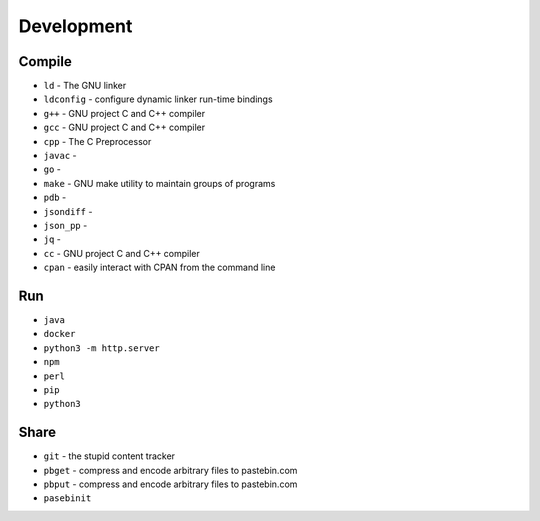 Development
===========


Compile
-------
* ``ld`` - The GNU linker
* ``ldconfig`` - configure dynamic linker run-time bindings
* ``g++`` - GNU project C and C++ compiler
* ``gcc`` - GNU project C and C++ compiler
* ``cpp`` - The C Preprocessor
* ``javac`` -
* ``go`` -
* ``make`` - GNU make utility to maintain groups of programs
* ``pdb`` -
* ``jsondiff`` -
* ``json_pp`` -
* ``jq`` -
* ``cc`` - GNU project C and C++ compiler
* ``cpan`` - easily interact with CPAN from the command line


Run
---
* ``java``
* ``docker``
* ``python3 -m http.server``
* ``npm``
* ``perl``
* ``pip``
* ``python3``


Share
-----
* ``git`` - the stupid content tracker
* ``pbget`` - compress and encode arbitrary files to pastebin.com
* ``pbput`` - compress and encode arbitrary files to pastebin.com
* ``pasebinit``
